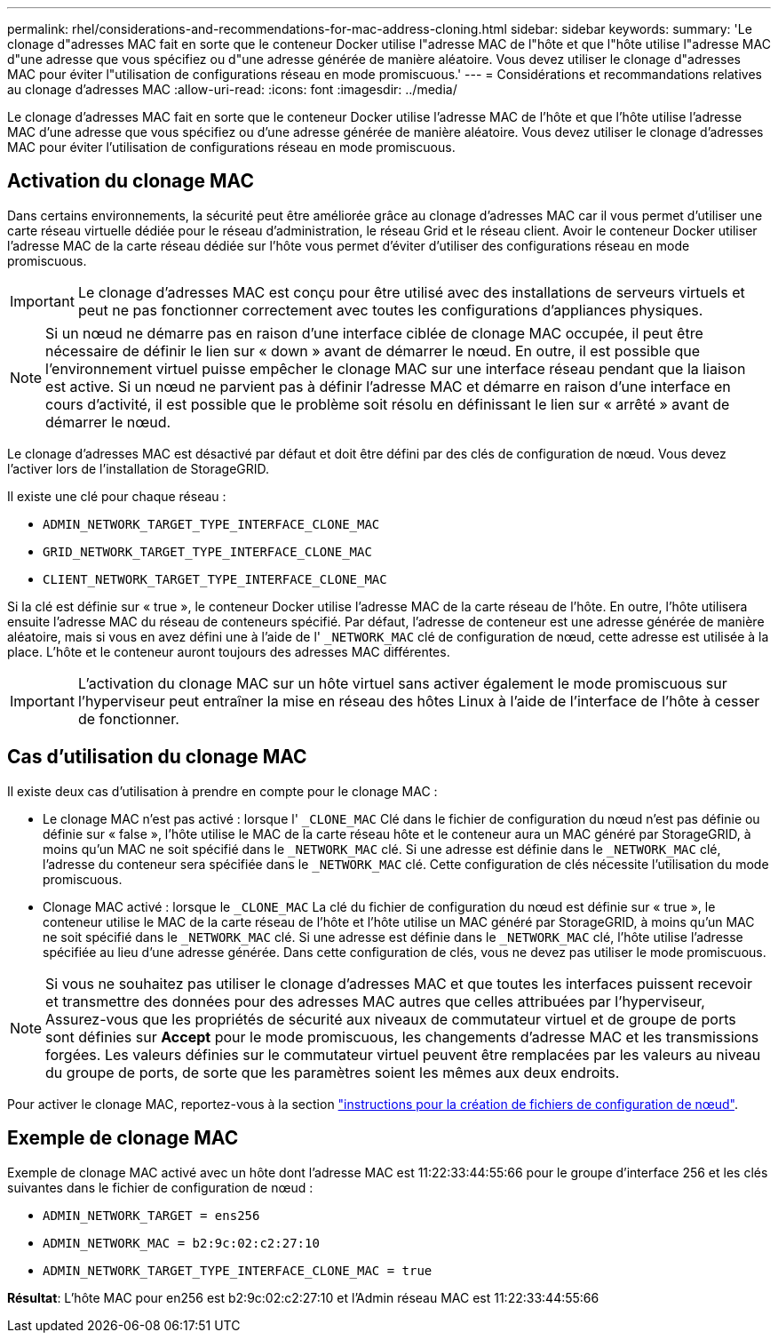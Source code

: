 ---
permalink: rhel/considerations-and-recommendations-for-mac-address-cloning.html 
sidebar: sidebar 
keywords:  
summary: 'Le clonage d"adresses MAC fait en sorte que le conteneur Docker utilise l"adresse MAC de l"hôte et que l"hôte utilise l"adresse MAC d"une adresse que vous spécifiez ou d"une adresse générée de manière aléatoire. Vous devez utiliser le clonage d"adresses MAC pour éviter l"utilisation de configurations réseau en mode promiscuous.' 
---
= Considérations et recommandations relatives au clonage d'adresses MAC
:allow-uri-read: 
:icons: font
:imagesdir: ../media/


[role="lead"]
Le clonage d'adresses MAC fait en sorte que le conteneur Docker utilise l'adresse MAC de l'hôte et que l'hôte utilise l'adresse MAC d'une adresse que vous spécifiez ou d'une adresse générée de manière aléatoire. Vous devez utiliser le clonage d'adresses MAC pour éviter l'utilisation de configurations réseau en mode promiscuous.



== Activation du clonage MAC

Dans certains environnements, la sécurité peut être améliorée grâce au clonage d'adresses MAC car il vous permet d'utiliser une carte réseau virtuelle dédiée pour le réseau d'administration, le réseau Grid et le réseau client. Avoir le conteneur Docker utiliser l'adresse MAC de la carte réseau dédiée sur l'hôte vous permet d'éviter d'utiliser des configurations réseau en mode promiscuous.


IMPORTANT: Le clonage d'adresses MAC est conçu pour être utilisé avec des installations de serveurs virtuels et peut ne pas fonctionner correctement avec toutes les configurations d'appliances physiques.


NOTE: Si un nœud ne démarre pas en raison d'une interface ciblée de clonage MAC occupée, il peut être nécessaire de définir le lien sur « down » avant de démarrer le nœud. En outre, il est possible que l'environnement virtuel puisse empêcher le clonage MAC sur une interface réseau pendant que la liaison est active. Si un nœud ne parvient pas à définir l'adresse MAC et démarre en raison d'une interface en cours d'activité, il est possible que le problème soit résolu en définissant le lien sur « arrêté » avant de démarrer le nœud.

Le clonage d'adresses MAC est désactivé par défaut et doit être défini par des clés de configuration de nœud. Vous devez l'activer lors de l'installation de StorageGRID.

Il existe une clé pour chaque réseau :

* `ADMIN_NETWORK_TARGET_TYPE_INTERFACE_CLONE_MAC`
* `GRID_NETWORK_TARGET_TYPE_INTERFACE_CLONE_MAC`
* `CLIENT_NETWORK_TARGET_TYPE_INTERFACE_CLONE_MAC`


Si la clé est définie sur « true », le conteneur Docker utilise l'adresse MAC de la carte réseau de l'hôte. En outre, l'hôte utilisera ensuite l'adresse MAC du réseau de conteneurs spécifié. Par défaut, l'adresse de conteneur est une adresse générée de manière aléatoire, mais si vous en avez défini une à l'aide de l' `_NETWORK_MAC` clé de configuration de nœud, cette adresse est utilisée à la place. L'hôte et le conteneur auront toujours des adresses MAC différentes.


IMPORTANT: L'activation du clonage MAC sur un hôte virtuel sans activer également le mode promiscuous sur l'hyperviseur peut entraîner la mise en réseau des hôtes Linux à l'aide de l'interface de l'hôte à cesser de fonctionner.



== Cas d'utilisation du clonage MAC

Il existe deux cas d'utilisation à prendre en compte pour le clonage MAC :

* Le clonage MAC n'est pas activé : lorsque l' `_CLONE_MAC` Clé dans le fichier de configuration du nœud n'est pas définie ou définie sur « false », l'hôte utilise le MAC de la carte réseau hôte et le conteneur aura un MAC généré par StorageGRID, à moins qu'un MAC ne soit spécifié dans le `_NETWORK_MAC` clé. Si une adresse est définie dans le `_NETWORK_MAC` clé, l'adresse du conteneur sera spécifiée dans le `_NETWORK_MAC` clé. Cette configuration de clés nécessite l'utilisation du mode promiscuous.
* Clonage MAC activé : lorsque le `_CLONE_MAC` La clé du fichier de configuration du nœud est définie sur « true », le conteneur utilise le MAC de la carte réseau de l'hôte et l'hôte utilise un MAC généré par StorageGRID, à moins qu'un MAC ne soit spécifié dans le `_NETWORK_MAC` clé. Si une adresse est définie dans le `_NETWORK_MAC` clé, l'hôte utilise l'adresse spécifiée au lieu d'une adresse générée. Dans cette configuration de clés, vous ne devez pas utiliser le mode promiscuous.



NOTE: Si vous ne souhaitez pas utiliser le clonage d'adresses MAC et que toutes les interfaces puissent recevoir et transmettre des données pour des adresses MAC autres que celles attribuées par l'hyperviseur, Assurez-vous que les propriétés de sécurité aux niveaux de commutateur virtuel et de groupe de ports sont définies sur *Accept* pour le mode promiscuous, les changements d'adresse MAC et les transmissions forgées. Les valeurs définies sur le commutateur virtuel peuvent être remplacées par les valeurs au niveau du groupe de ports, de sorte que les paramètres soient les mêmes aux deux endroits.

Pour activer le clonage MAC, reportez-vous à la section link:creating-node-configuration-files.html["instructions pour la création de fichiers de configuration de nœud"].



== Exemple de clonage MAC

Exemple de clonage MAC activé avec un hôte dont l'adresse MAC est 11:22:33:44:55:66 pour le groupe d'interface 256 et les clés suivantes dans le fichier de configuration de nœud :

* `ADMIN_NETWORK_TARGET = ens256`
* `ADMIN_NETWORK_MAC = b2:9c:02:c2:27:10`
* `ADMIN_NETWORK_TARGET_TYPE_INTERFACE_CLONE_MAC = true`


*Résultat*: L'hôte MAC pour en256 est b2:9c:02:c2:27:10 et l'Admin réseau MAC est 11:22:33:44:55:66
